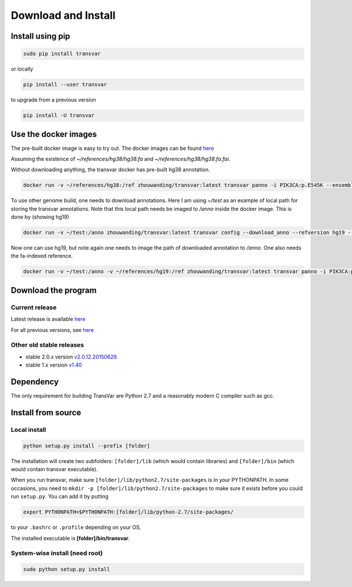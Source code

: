 
********************
Download and Install
********************

Install using pip
###################

.. code:: bash
   
   sudo pip install transvar

   
or locally

.. code:: bash
          
   pip install --user transvar


to upgrade from a previous version

.. code:: bash

   pip install -U transvar

Use the docker images
#########################
The pre-built docker image is easy to try out.
The docker images can be found `here <https://cloud.docker.com/repository/docker/zhouwanding/transvar/general>`__

Assuming the existence of `~/references/hg38/hg38.fa` and
`~/references/hg38/hg38.fa.fai`. 

Without downloading anything, the transvar docker has pre-built hg38
annotation.

.. code:: bash

	 docker run -v ~/references/hg38:/ref zhouwanding/transvar:latest transvar panno -i PIK3CA:p.E545K --ensembl --reference /ref/hg38.fa

To use other genome build, one needs to download annotations. Here I
am using `~/test` as an example of local path for storing the transvar
annotations. Note that this local path needs be imaged to `/anno`
inside the docker image. This is done by (showing hg19)

.. code:: bash
          
   docker run -v ~/test:/anno zhouwanding/transvar:latest transvar config --download_anno --refversion hg19 --skip_reference

Now one can use hg19, but note again one needs to image the path of
downloaded annotation to `/anno`. One also needs the fa-indexed
reference.

.. code:: bash
          
   docker run -v ~/test:/anno -v ~/references/hg19:/ref zhouwanding/transvar:latest transvar panno -i PIK3CA:p.E545K --ensembl --reference /ref/hg19.fa


Download the program
#######################

Current release
^^^^^^^^^^^^^^^^^

Latest release is available `here <https://github.com/zwdzwd/transvar/releases/latest>`__

For all previous versions, see `here <https://github.com/zwdzwd/transvar/releases>`__

Other old stable releases
^^^^^^^^^^^^^^^^^^^^^^^^^^

+ stable 2.0.x version `v2.0.12.20150626 <https://github.com/zwdzwd/transvar/archive/v2.0.12.20150626.zip>`__
+ stable 1.x version `v1.40 <https://github.com/zwdzwd/transvar/archive/v1.40.zip>`__

Dependency
############

The only requirement for building TransVar are Python 2.7 and a reasonably modern C compiler such as gcc.

Install from source
######################

Local install
^^^^^^^^^^^^^^^^

.. code:: bash

   python setup.py install --prefix [folder]

The installation will create two subfolders: ``[folder]/lib`` (which would contain libraries) and ``[folder]/bin`` (which would contain transvar executable).

When you run transvar, make sure ``[folder]/lib/python2.7/site-packages`` is in your PYTHONPATH. In some occasions, you need to ``mkdir -p [folder]/lib/python2.7/site-packages`` to make sure it exists before you could run ``setup.py``.
You can add it by putting

.. code:: bash

   export PYTHONPATH=$PYTHONPATH:[folder]/lib/python-2.7/site-packages/

to your ``.bashrc`` or ``.profile`` depending on your OS.

The installed executable is **[folder]/bin/transvar**.

System-wise install (need root)
^^^^^^^^^^^^^^^^^^^^^^^^^^^^^^^^^

.. code:: bash

   sudo python setup.py install

